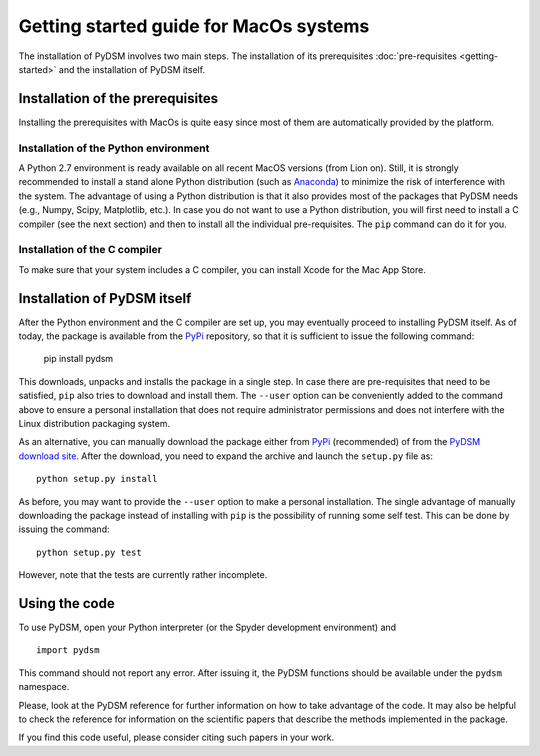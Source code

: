 Getting started guide for MacOs systems
~~~~~~~~~~~~~~~~~~~~~~~~~~~~~~~~~~~~~~~

The installation of PyDSM involves two main steps. The installation of
its prerequisites :doc:`pre-requisites <getting-started>` and the
installation of PyDSM itself.


Installation of the prerequisites
'''''''''''''''''''''''''''''''''

Installing the prerequisites with MacOs is quite easy since most of
them are automatically provided by the platform.


Installation of the Python environment
``````````````````````````````````````

A Python 2.7 environment is ready available on all recent MacOS
versions (from Lion on). Still, it is strongly recommended to install
a stand alone Python distribution (such as Anaconda_) to minimize the
risk of interference with the system. The advantage of using a Python
distribution is that it also provides most of the packages that PyDSM
needs (e.g., Numpy, Scipy, Matplotlib, etc.). In case you do not want
to use a Python distribution, you will first need to install a C
compiler (see the next section) and then to install all the individual
pre-requisites. The ``pip`` command can do it for you.


Installation of the C compiler
``````````````````````````````

To make sure that your system includes a C compiler, you can install
Xcode for the Mac App Store.


Installation of PyDSM itself
''''''''''''''''''''''''''''

After the Python environment and the C compiler are set up, you may
eventually proceed to installing PyDSM itself. As of today, the
package is available from the PyPi_ repository, so that it is
sufficient to issue the following command:

   pip install pydsm

This downloads, unpacks and installs the package in a single step. In
case there are pre-requisites that need to be satisfied, ``pip`` also
tries to download and install them.  The ``--user`` option can be
conveniently added to the command above to ensure a personal
installation that does not require administrator permissions and does
not interfere with the Linux distribution packaging system.

As an alternative, you can manually download the package either from
PyPi_ (recommended) of from the `PyDSM download site`_. After the
download, you need to expand the archive and launch the
``setup.py`` file as::

   python setup.py install

As before, you may want to provide the ``--user`` option to make a
personal installation. The single advantage of manually downloading
the package instead of installing with ``pip`` is the possibility of
running some self test. This can be done by issuing the command::

   python setup.py test

However, note that the tests are currently rather incomplete.


Using the code
''''''''''''''

To use PyDSM, open your Python interpreter (or the Spyder development
environment) and
::

  import pydsm

This command should not report any error. After issuing it, the PyDSM
functions should be available under the ``pydsm`` namespace.

Please, look at the PyDSM reference for further information on how to
take advantage of the code. It may also be helpful to check the
reference for information on the scientific papers that describe the
methods implemented in the package.

If you find this code useful, please consider citing such papers
in your work.

.. _Anaconda : https://store.continuum.io/cshop/anaconda/
.. _CVXOPT: http://abel.ee.ucla.edu/cvxopt/
.. _PyPi : http://pypi.python.org/pypi
.. _PyDSM download site : https://code.google.com/p/pydsm/wiki/download?tm=2
